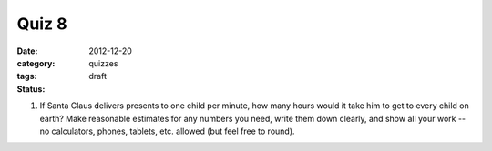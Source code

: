Quiz 8 
######

:date: 2012-12-20 
:category: quizzes
:tags:
:status: draft


1. If Santa Claus delivers presents to one child per minute, how many hours would it take him to get to every child on earth?  Make reasonable estimates for any numbers you need, write them down clearly, and show all your work -- no calculators, phones, tablets, etc. allowed (but feel free to round).
 
 
